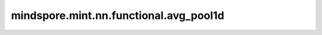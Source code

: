 mindspore.mint.nn.functional.avg_pool1d
=======================================

.. py:function:: mindspore.mint.nn.functional.avg_pool1d(input, kernel_size, stride=None, padding=0, ceil_mode=False, count_include_pad=True)

    在输入Tensor上应用1D平均池化，输入Tensor可以看作是由一系列1D平面组成的。

    一般地，输入的shape为 :math:`(N_{in}, C_{in}, L_{in})` ，输出 :math:`(L_{in})` 维度的区域平均值。给定 `kernel_size` 为 :math:`ks = l_{ker}` 和 `stride` 为 :math:`s = s_0` ，运算如下：

    .. math::
        \text{output}(N_i, C_j, l) = \frac{1}{l_{ker}} \sum_{n=0}^{l_{ker}-1}
        \text{input}(N_i, C_j, s_0 \times l + n)

    .. warning::
        - 这是一个实验性API，后续可能修改或删除。

    参数：
        - **input** (Tensor) - 输入shape为 :math:`(N, C_{in}, L_{in})` 的Tensor。
        - **kernel_size** (Union(int, tuple[int])) - 指定池化核尺寸大小。
        - **stride** (Union(int, tuple[int]), 可选) - 池化操作的移动步长。可以是一个整数或者包含一个整数的tuple。默认值： ``None``，表示与 ``kernel_size`` 值相同。
        - **padding** (Union(int, tuple[int]), 可选) - 池化填充长度。可以是一个整数或者包含一个整数的tuple。默认值： ``0`` 。
        - **ceil_mode** (bool, 可选) - 如果为 ``True`` ，用ceil代替floor来计算输出的shape。默认值： ``False`` 。
        - **count_include_pad** (bool, 可选) - 如果为 ``True`` ，平均计算将包括零填充。默认值： ``True`` 。

    返回：
        Tensor，shape为 :math:`(N, C_{in}, L_{out})` 。

    异常：
        - **TypeError** - `input` 不是一个Tensor。
        - **TypeError** - `kernel_size` 或 `stride` 不是int。
        - **TypeError** - `ceil_mode` 或 `count_include_pad` 不是bool。
        - **ValueError** - `kernel_size` 或 `stride` 小于1。
        - **ValueError** - `kernel_size`或 `stride`或 `padding` 不是int或者tuple的长度大于1。
